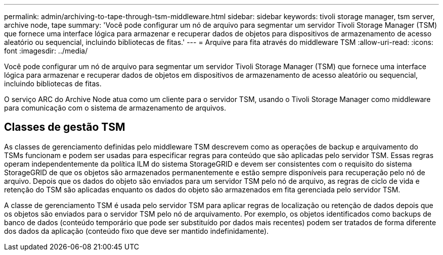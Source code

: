 ---
permalink: admin/archiving-to-tape-through-tsm-middleware.html 
sidebar: sidebar 
keywords: tivoli storage manager, tsm server, archive node, tape 
summary: 'Você pode configurar um nó de arquivo para segmentar um servidor Tivoli Storage Manager (TSM) que fornece uma interface lógica para armazenar e recuperar dados de objetos para dispositivos de armazenamento de acesso aleatório ou sequencial, incluindo bibliotecas de fitas.' 
---
= Arquive para fita através do middleware TSM
:allow-uri-read: 
:icons: font
:imagesdir: ../media/


[role="lead"]
Você pode configurar um nó de arquivo para segmentar um servidor Tivoli Storage Manager (TSM) que fornece uma interface lógica para armazenar e recuperar dados de objetos em dispositivos de armazenamento de acesso aleatório ou sequencial, incluindo bibliotecas de fitas.

O serviço ARC do Archive Node atua como um cliente para o servidor TSM, usando o Tivoli Storage Manager como middleware para comunicação com o sistema de armazenamento de arquivos.



== Classes de gestão TSM

As classes de gerenciamento definidas pelo middleware TSM descrevem como as operações de backup e arquivamento do TSMs funcionam e podem ser usadas para especificar regras para conteúdo que são aplicadas pelo servidor TSM. Essas regras operam independentemente da política ILM do sistema StorageGRID e devem ser consistentes com o requisito do sistema StorageGRID de que os objetos são armazenados permanentemente e estão sempre disponíveis para recuperação pelo nó de arquivo. Depois que os dados do objeto são enviados para um servidor TSM pelo nó de arquivo, as regras de ciclo de vida e retenção do TSM são aplicadas enquanto os dados do objeto são armazenados em fita gerenciada pelo servidor TSM.

A classe de gerenciamento TSM é usada pelo servidor TSM para aplicar regras de localização ou retenção de dados depois que os objetos são enviados para o servidor TSM pelo nó de arquivamento. Por exemplo, os objetos identificados como backups de banco de dados (conteúdo temporário que pode ser substituído por dados mais recentes) podem ser tratados de forma diferente dos dados da aplicação (conteúdo fixo que deve ser mantido indefinidamente).
